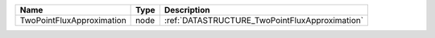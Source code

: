 

========================= ==== ============================================== 
Name                      Type Description                                    
========================= ==== ============================================== 
TwoPointFluxApproximation node :ref:`DATASTRUCTURE_TwoPointFluxApproximation` 
========================= ==== ============================================== 



